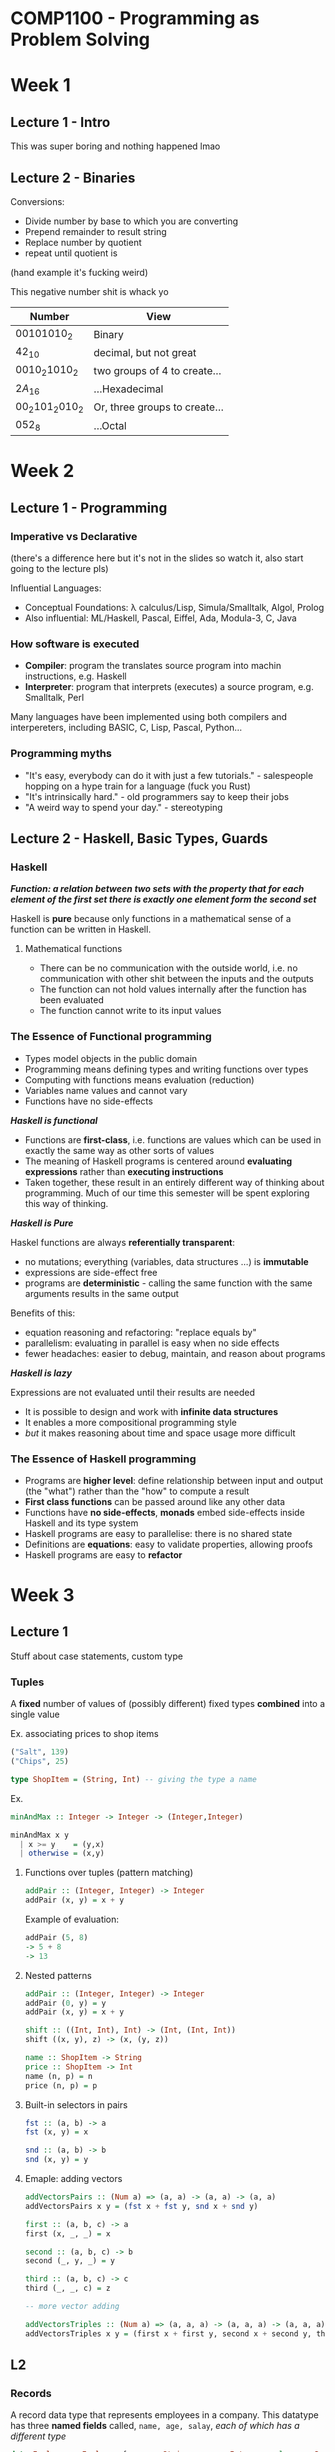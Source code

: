#+LATEX_HEADER: \usepackage[parfill]{parskip}

* COMP1100 - Programming as Problem Solving

* Week 1 
** Lecture 1 - Intro
This was super boring and nothing happened lmao

** Lecture 2 - Binaries

Conversions:
- Divide number by base to which you are converting
- Prepend remainder to result string
- Replace number by quotient
- repeat until quotient is 

(hand example it's fucking weird)

This negative number shit is whack yo

| Number                   | View                          |
|--------------------------+-------------------------------|
| $00101010_{2}$           | Binary                        |
| $42_{10}$                | decimal, but not great        |
| $0010_{2} 1010_{2}$      | two groups of 4 to create...  |
| $2A_{16}$                | ...Hexadecimal                |
| $00_{2} 101_{2} 010_{2}$ | Or, three groups to create... |
| $052_{8}$                | ...Octal                      |

* Week 2

** Lecture 1 - Programming

*** Imperative vs Declarative 
(there's a difference here but it's not in the slides so watch it, also start going to the lecture pls)

Influential Languages:
- Conceptual Foundations: \lambda calculus/Lisp, Simula/Smalltalk, Algol, Prolog
- Also influential: ML/Haskell, Pascal, Eiffel, Ada, Modula-3, C, Java

*** How software is executed

- *Compiler*: program the translates source program into machin instructions, e.g. Haskell
- *Interpreter*: program that interprets (executes) a source program, e.g. Smalltalk, Perl

Many languages have been implemented using both compilers and interpereters, including BASIC, C, Lisp, Pascal, Python...

*** Programming myths

- "It's easy, everybody can do it with just a few tutorials." - salespeople hopping on a hype train for a language (fuck you Rust)
- "It's intrinsically hard." - old programmers say to keep their jobs
- "A weird way to spend your day." - stereotyping

** Lecture 2 - Haskell, Basic Types, Guards

*** Haskell

/*Function: a relation between two sets with the property that for each element of the first set there is exactly one element form the second set*/

Haskell is *pure* because only functions in a mathematical sense of a function can be written in Haskell.

**** Mathematical functions

- There can be no communication with the outside world, i.e. no communication with other shit between the inputs and the outputs
- The function can not hold values internally after the function has been evaluated
- The function cannot write to its input values

*** The Essence of Functional programming

- Types model objects in the public domain
- Programming means defining types and writing functions over types
- Computing with functions means evaluation (reduction)
- Variables name values and cannot vary
- Functions have no side-effects


/*Haskell is functional*/

- Functions are *first-class*, i.e. functions are values which can be used in exactly the same way as other sorts of values
- The meaning of Haskell programs is centered around *evaluating expressions* rather than *executing instructions*
- Taken together, these result in an entirely different way of thinking about programming. Much of our time this semester will be spent exploring this way of thinking.

/*Haskell is Pure*/

Haskel functions are always *referentially transparent*:
- no mutations; everything (variables, data structures ...) is *immutable*
- expressions are side-effect free
- programs are *deterministic* - calling the same function with the same arguments results in the same output

Benefits of this:
- equation reasoning and refactoring: "replace equals by"
- parallelism: evaluating in parallel is easy when no side effects
- fewer headaches: easier to debug, maintain, and reason about programs

/*Haskell is lazy*/

Expressions are not evaluated until their results are needed

- It is possible to design and work with *infinite data structures*
- It enables a more compositional programming style
- /but/ it makes reasoning about time and space usage more difficult

*** The Essence of Haskell programming

- Programs are *higher level*: define relationship between input and output (the "what") rather than the "how" to compute a result
- *First class functions* can be passed around like any other data
- Functions have *no side-effects*, *monads* embed side-effects inside Haskell and its type system
- Haskell programs are easy to parallelise: there is no shared state
- Definitions are *equations*: easy to validate properties, allowing proofs
- Haskell programs are easy to *refactor*

* Week 3

** Lecture 1

Stuff about case statements, custom type

*** Tuples

A *fixed* number of values of (possibly different) fixed types *combined* into a single value


Ex. associating prices to shop items
#+begin_src haskell
("Salt", 139)
("Chips", 25)

type ShopItem = (String, Int) -- giving the type a name
#+end_src

Ex.
#+begin_src haskell
minAndMax :: Integer -> Integer -> (Integer,Integer)

minAndMax x y
  | x >= y    = (y,x)
  | otherwise = (x,y)      
#+end_src

**** Functions over tuples (pattern matching)

#+begin_src haskell
addPair :: (Integer, Integer) -> Integer
addPair (x, y) = x + y
#+end_src
Example of evaluation:
#+begin_src haskell
addPair (5, 8)
-> 5 + 8
-> 13
#+end_src


**** Nested patterns
#+begin_src haskell
addPair :: (Integer, Integer) -> Integer
addPair (0, y) = y
addPair (x, y) = x + y

shift :: ((Int, Int), Int) -> (Int, (Int, Int))
shift ((x, y), z) -> (x, (y, z))

name :: ShopItem -> String
price :: ShopItem -> Int
name (n, p) = n
price (n, p) = p
#+end_src


**** Built-in selectors in pairs

#+begin_src haskell
fst :: (a, b) -> a
fst (x, y) = x

snd :: (a, b) -> b
snd (x, y) = y
#+end_src

**** Emaple: adding vectors

#+begin_src haskell
addVectorsPairs :: (Num a) => (a, a) -> (a, a) -> (a, a)
addVectorsPairs x y = (fst x + fst y, snd x + snd y)

first :: (a, b, c) -> a
first (x, _, _) = x

second :: (a, b, c) -> b
second (_, y, _) = y

third :: (a, b, c) -> c
third (_, _, c) = z

-- more vector adding

addVectorsTriples :: (Num a) => (a, a, a) -> (a, a, a) -> (a, a, a)
addVectorsTriples x y = (first x + first y, second x + second y, third x + third y)
#+end_src

** L2

*** Records

A record data type that represents employees in a company.
This datatype has three *named fields* called, \mintinline{haskell}{name, age, salay},
 /each of which has a different type/

#+begin_src haskell
data Employee = Employee {name :: String, age :: Integer, salary :: Double}

-- Defining an employee
bob = Employee {name = "Bob", age = 44, salary = 100000.93} -- positional values

chris = Employee "Chris" 32 85560.80 -- uses named values


-- Extracting values from records
getName :: Employee -> String
getName Employee{name = n} = n

getAge :: Employee -> Integer
getAge Employee{age = a} = a

getSalary :: Employee -> Double
getSalary Employee{salary = s} = s


incrementAge :: Employee -> Employee
incrementAge emp = emp { age = age emp + 1 }

doubleSalary :: Employee -> Employee
doubleSalary emp = emp { salary = 2 * (salary emp) }
#+end_src

The field names for a record:
- work as functions to get the value of a field (accessor functions)
- operate as labels in the syntax that uses braces
- are top-level functions (in one scope there can only be one function with that name)

*** Recursion

"To understand recursion you must first understand recursion"

**** Fundamental rules for creating good recursive function

- There must be a base case (or cases)
- Each recursive call must lead towards a base case

**** Why recursion is important

- Recursive programs are often more succint and easier to understand
- Some problems are more easily solved by recursion
- Recursion is often used as a method of traversion (or navigating) over complex data structures
- Program verification is easier (induction)
- because it's recursion!

#+begin_src haskell
-- Factorial example
fac :: Integer -> Integer
fac n
  | n == 0 = 1
  | n > 0  = n * fac (n - 1)
  | otherwise = error "Negative argument"


-- Yth power of x
power :: Integer -> Integer -> Float
power x y
  | y == 0 = 1
  | y > 0  = fromIntegral x * power x (y - 1)
  | otherwise = 1 / power x (abs y)
#+end_src

* Week 4

** Lecture 1

*** Recursive Algebraic Datatypes

Natural numbers are, by definition:
- 0 (sometimes)
- The number after 0 (the "successor")
- The number after that
- and the number after that... etc

**** Custom type for (Pseudo) Natural Numbers
#+begin_src haskell
data PseudoNatural = Zero | Succ PseudoNatural

one   =  Succ Zero
two   = Succ one
three = Succ two
four  = Succ three
#+end_src

We can define an infinite pseudo-natural number in Haskell if the type of pseudo natural numberis is defined as on previous slide:
\mintinline{haskell}{infinity = Succ infinity}, although infinity is not a natural number...

**** Defining a Recursive Datatype

Base case: Define the primitive type with a constructor that has no arguments

Recursive cases: Combine different types with a constructor.
A data type declaration is recursive when this type is (recursively) "called" by its own constructor

**** Mutually Recursive Datatype

#+begin_src haskell
data Sender = InitiateCommunication String | RespondToReceiver String Receiver

data Receiver = RespondToSender String Sender
#+end_src

*** Haskell Lists

The *list type* is an abstract datatype that represents a countable number of ordered values, where the same value may occur more than once.

In functional programming, list datatypes are *recursive data types* defined with:
- a constructor for creating an empty list
- a constructor for adding an item at the beginning of a list

All objects of *recursive* types can contain an arbitrary number of nesting of constructors

Haskell allows us to build 'infinite values' with finite representation. 
Hence, Haskell lists can be infinite.

**** Typical Operations an Lists
- Determine the first element (*head*) of a list
- Determine the elements after the head of the list (*tail*)
- Compute the length of a list
- Prepend an entity to a list
- Concatenate two lists
- Check whether the list is empty
- Check whether an element belongs to a list
- Return the number af times an element occurs in a list
- Return a prefix of length n of a list

**** Custom Lists

User-defined Type for List of Int: 
\mintinline{haskell}{data CustomIntList = Empty | Cons Int CustomIntList}
- \mintinline{haskell}{Empty}: constructor for an empty list
- \mintinline{haskell}{Cons}: constructor for a non-empty list






